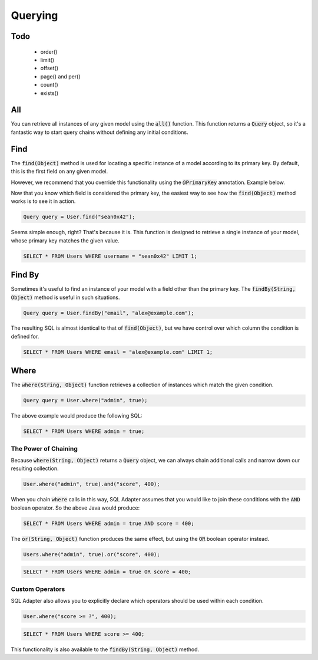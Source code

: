 Querying
========

Todo
----

  - order()
  - limit()
  - offset()
  - page() and per()
  - count()
  - exists()


All
---

You can retrieve all instances of any given model using the :code:`all()`
function. This function returns a :code:`Query` object, so it's a fantastic way
to start query chains without defining any initial conditions.

.. code-block:: java
   :linenos:

   Query query = User.all();
   System.out.println(query.getPreview());

   // => SELECT * FROM Users;


Find
----

The :code:`find(Object)` method is used for locating a specific instance of a
model according to its primary key. By default, this is the first field on any
given model.

.. code-block:: java
  :linenos:

  public class User extends Model {

    private Integer id; // Primary key since it is defined first
    private String username;

    // Class truncated...
  }

However, we recommend that you override this functionality using the
:code:`@PrimaryKey` annotation. Example below.

.. code-block:: java
  :linenos:

  import io.seanbailey.sqladapter.model.PrimaryKey;

  public class User extends Model {
    
    private Integer id;

    @PrimaryKey
    private String username; // Now this is the primary key

    // Class truncated...
  }

Now that you know which field is considered the primary key, the easiest way to
see how the :code:`find(Object)` method works is to see it in action.

.. code-block:: java

  Query query = User.find("sean0x42");

Seems simple enough, right? That's because it is. This function is designed to
retrieve a single instance of your model, whose primary key matches the given
value.

.. code-block:: sql

  SELECT * FROM Users WHERE username = "sean0x42" LIMIT 1;


Find By
-------

Sometimes it's useful to find an instance of your model with a field other than
the primary key. The :code:`findBy(String, Object)` method is useful in such
situations.

.. code-block:: java

  Query query = User.findBy("email", "alex@example.com");

The resulting SQL is almost identical to that of :code:`find(Object)`, but we
have control over which column the condition is defined for.

.. code-block:: sql

  SELECT * FROM Users WHERE email = "alex@example.com" LIMIT 1;


Where
-----

The :code:`where(String, Object)` function retrieves a collection of instances
which match the given condition.

.. code-block:: java

  Query query = User.where("admin", true);

The above example would produce the following SQL:

.. code-block:: sql

  SELECT * FROM Users WHERE admin = true;


The Power of Chaining
~~~~~~~~~~~~~~~~~~~~~

Because :code:`where(String, Object)` returns a :code:`Query` object, we can
always chain additional calls and narrow down our resulting collection.

.. code-block:: java

  User.where("admin", true).and("score", 400);

When you chain :code:`where` calls in this way, SQL Adapter assumes that you
would like to join these conditions with the :code:`AND` boolean operator. So
the above Java would produce:

.. code-block:: sql

  SELECT * FROM Users WHERE admin = true AND score = 400;

The :code:`or(String, Object)` function produces the same effect, but using the
:code:`OR` boolean operator instead.

.. code-block:: java

  Users.where("admin", true).or("score", 400);

.. code-block:: sql

  SELECT * FROM Users WHERE admin = true OR score = 400;


Custom Operators
~~~~~~~~~~~~~~~~

SQL Adapter also allows you to explicitly declare which operators should be used
within each condition.

.. code-block:: java
  
  User.where("score >= ?", 400); 

.. code-block:: sql

  SELECT * FROM Users WHERE score >= 400;

This functionality is also available to the :code:`findBy(String, Object)`
method.



